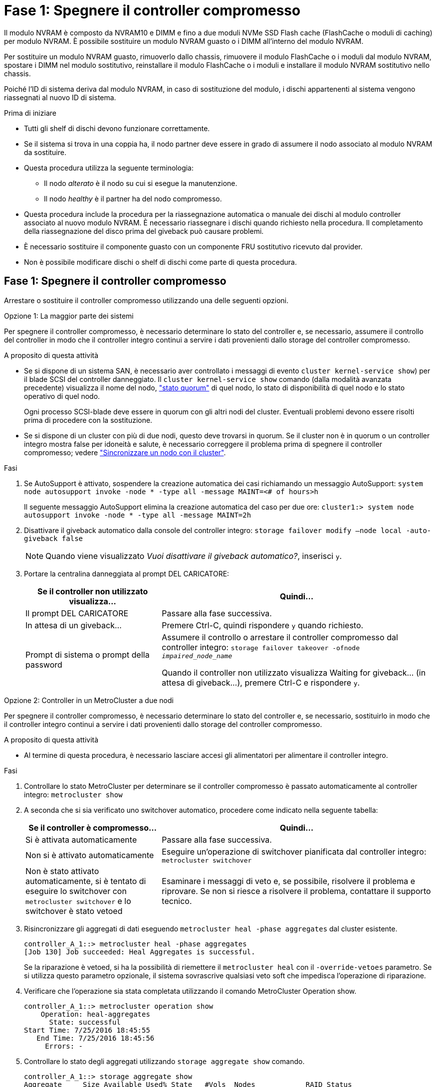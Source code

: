= Fase 1: Spegnere il controller compromesso
:allow-uri-read: 


Il modulo NVRAM è composto da NVRAM10 e DIMM e fino a due moduli NVMe SSD Flash cache (FlashCache o moduli di caching) per modulo NVRAM. È possibile sostituire un modulo NVRAM guasto o i DIMM all'interno del modulo NVRAM.

Per sostituire un modulo NVRAM guasto, rimuoverlo dallo chassis, rimuovere il modulo FlashCache o i moduli dal modulo NVRAM, spostare i DIMM nel modulo sostitutivo, reinstallare il modulo FlashCache o i moduli e installare il modulo NVRAM sostitutivo nello chassis.

Poiché l'ID di sistema deriva dal modulo NVRAM, in caso di sostituzione del modulo, i dischi appartenenti al sistema vengono riassegnati al nuovo ID di sistema.

.Prima di iniziare
* Tutti gli shelf di dischi devono funzionare correttamente.
* Se il sistema si trova in una coppia ha, il nodo partner deve essere in grado di assumere il nodo associato al modulo NVRAM da sostituire.
* Questa procedura utilizza la seguente terminologia:
+
** Il nodo _alterato_ è il nodo su cui si esegue la manutenzione.
** Il nodo _healthy_ è il partner ha del nodo compromesso.


* Questa procedura include la procedura per la riassegnazione automatica o manuale dei dischi al modulo controller associato al nuovo modulo NVRAM. È necessario riassegnare i dischi quando richiesto nella procedura. Il completamento della riassegnazione del disco prima del giveback può causare problemi.
* È necessario sostituire il componente guasto con un componente FRU sostitutivo ricevuto dal provider.
* Non è possibile modificare dischi o shelf di dischi come parte di questa procedura.




== Fase 1: Spegnere il controller compromesso

Arrestare o sostituire il controller compromesso utilizzando una delle seguenti opzioni.

[role="tabbed-block"]
====
.Opzione 1: La maggior parte dei sistemi
--
Per spegnere il controller compromesso, è necessario determinare lo stato del controller e, se necessario, assumere il controllo del controller in modo che il controller integro continui a servire i dati provenienti dallo storage del controller compromesso.

.A proposito di questa attività
* Se si dispone di un sistema SAN, è necessario aver controllato i messaggi di evento  `cluster kernel-service show`) per il blade SCSI del controller danneggiato. Il `cluster kernel-service show` comando (dalla modalità avanzata precedente) visualizza il nome del nodo, link:https://docs.netapp.com/us-en/ontap/system-admin/display-nodes-cluster-task.html["stato quorum"] di quel nodo, lo stato di disponibilità di quel nodo e lo stato operativo di quel nodo.
+
Ogni processo SCSI-blade deve essere in quorum con gli altri nodi del cluster. Eventuali problemi devono essere risolti prima di procedere con la sostituzione.

* Se si dispone di un cluster con più di due nodi, questo deve trovarsi in quorum. Se il cluster non è in quorum o un controller integro mostra false per idoneità e salute, è necessario correggere il problema prima di spegnere il controller compromesso; vedere link:https://docs.netapp.com/us-en/ontap/system-admin/synchronize-node-cluster-task.html?q=Quorum["Sincronizzare un nodo con il cluster"^].


.Fasi
. Se AutoSupport è attivato, sospendere la creazione automatica dei casi richiamando un messaggio AutoSupport: `system node autosupport invoke -node * -type all -message MAINT=<# of hours>h`
+
Il seguente messaggio AutoSupport elimina la creazione automatica del caso per due ore: `cluster1:> system node autosupport invoke -node * -type all -message MAINT=2h`

. Disattivare il giveback automatico dalla console del controller integro: `storage failover modify –node local -auto-giveback false`
+

NOTE: Quando viene visualizzato _Vuoi disattivare il giveback automatico?_, inserisci `y`.

. Portare la centralina danneggiata al prompt DEL CARICATORE:
+
[cols="1,2"]
|===
| Se il controller non utilizzato visualizza... | Quindi... 


 a| 
Il prompt DEL CARICATORE
 a| 
Passare alla fase successiva.



 a| 
In attesa di un giveback...
 a| 
Premere Ctrl-C, quindi rispondere `y` quando richiesto.



 a| 
Prompt di sistema o prompt della password
 a| 
Assumere il controllo o arrestare il controller compromesso dal controller integro: `storage failover takeover -ofnode _impaired_node_name_`

Quando il controller non utilizzato visualizza Waiting for giveback... (in attesa di giveback...), premere Ctrl-C e rispondere `y`.

|===


--
.Opzione 2: Controller in un MetroCluster a due nodi
--
Per spegnere il controller compromesso, è necessario determinare lo stato del controller e, se necessario, sostituirlo in modo che il controller integro continui a servire i dati provenienti dallo storage del controller compromesso.

.A proposito di questa attività
* Al termine di questa procedura, è necessario lasciare accesi gli alimentatori per alimentare il controller integro.


.Fasi
. Controllare lo stato MetroCluster per determinare se il controller compromesso è passato automaticamente al controller integro: `metrocluster show`
. A seconda che si sia verificato uno switchover automatico, procedere come indicato nella seguente tabella:
+
[cols="1,2"]
|===
| Se il controller è compromesso... | Quindi... 


 a| 
Si è attivata automaticamente
 a| 
Passare alla fase successiva.



 a| 
Non si è attivato automaticamente
 a| 
Eseguire un'operazione di switchover pianificata dal controller integro: `metrocluster switchover`



 a| 
Non è stato attivato automaticamente, si è tentato di eseguire lo switchover con `metrocluster switchover` e lo switchover è stato vetoed
 a| 
Esaminare i messaggi di veto e, se possibile, risolvere il problema e riprovare. Se non si riesce a risolvere il problema, contattare il supporto tecnico.

|===
. Risincronizzare gli aggregati di dati eseguendo `metrocluster heal -phase aggregates` dal cluster esistente.
+
[listing]
----
controller_A_1::> metrocluster heal -phase aggregates
[Job 130] Job succeeded: Heal Aggregates is successful.
----
+
Se la riparazione è vetoed, si ha la possibilità di riemettere il `metrocluster heal` con il `-override-vetoes` parametro. Se si utilizza questo parametro opzionale, il sistema sovrascrive qualsiasi veto soft che impedisca l'operazione di riparazione.

. Verificare che l'operazione sia stata completata utilizzando il comando MetroCluster Operation show.
+
[listing]
----
controller_A_1::> metrocluster operation show
    Operation: heal-aggregates
      State: successful
Start Time: 7/25/2016 18:45:55
   End Time: 7/25/2016 18:45:56
     Errors: -
----
. Controllare lo stato degli aggregati utilizzando `storage aggregate show` comando.
+
[listing]
----
controller_A_1::> storage aggregate show
Aggregate     Size Available Used% State   #Vols  Nodes            RAID Status
--------- -------- --------- ----- ------- ------ ---------------- ------------
...
aggr_b2    227.1GB   227.1GB    0% online       0 mcc1-a2          raid_dp, mirrored, normal...
----
. Riparare gli aggregati root utilizzando `metrocluster heal -phase root-aggregates` comando.
+
[listing]
----
mcc1A::> metrocluster heal -phase root-aggregates
[Job 137] Job succeeded: Heal Root Aggregates is successful
----
+
Se la riparazione è vetoed, si ha la possibilità di riemettere il `metrocluster heal` comando con il parametro -override-vetoes. Se si utilizza questo parametro opzionale, il sistema sovrascrive qualsiasi veto soft che impedisca l'operazione di riparazione.

. Verificare che l'operazione di riparazione sia completa utilizzando `metrocluster operation show` sul cluster di destinazione:
+
[listing]
----

mcc1A::> metrocluster operation show
  Operation: heal-root-aggregates
      State: successful
 Start Time: 7/29/2016 20:54:41
   End Time: 7/29/2016 20:54:42
     Errors: -
----
. Sul modulo controller guasto, scollegare gli alimentatori.


--
====


== Fase 2: Sostituire il modulo NVRAM

Per sostituire il modulo NVRAM, posizionarlo nello slot 6 dello chassis e seguire la sequenza di passaggi specifica.

.Fasi
. Se non si è già collegati a terra, mettere a terra l'utente.
. Spostare il modulo FlashCache dal vecchio modulo NVRAM al nuovo modulo NVRAM:
+
image::../media/drw_9000_remove_flashcache.png[Sostituire il modulo di caching]

+
[cols="1,4"]
|===


 a| 
image:../media/icon_round_1.png["Numero di didascalia 1"]
 a| 
Pulsante di rilascio arancione (grigio sui moduli FlashCache vuoti)



 a| 
image:../media/icon_round_2.png["Numero di didascalia 2"]
 a| 
Handle di FlashCache Cam

|===
+
.. Premere il pulsante arancione sulla parte anteriore del modulo FlashCache.
+

NOTE: Il pulsante di rilascio sui moduli FlashCache vuoti è grigio.

.. Ruotare la maniglia della camma verso l'esterno fino a quando il modulo inizia a scorrere fuori dal vecchio modulo NVRAM.
.. Afferrare la maniglia della camma del modulo ed estrarla dal modulo NVRAM e inserirla nella parte anteriore del nuovo modulo NVRAM.
.. Spingere delicatamente il modulo FlashCache fino in fondo nel modulo NVRAM, quindi ruotare la maniglia della camma in posizione chiusa fino a bloccare il modulo in posizione.


. Rimuovere il modulo NVRAM di destinazione dal telaio:
+
.. Premere il tasto contrassegnato e numerato CAM.
+
Il pulsante CAM si allontana dal telaio.

.. Ruotare il fermo della camma verso il basso fino a portarlo in posizione orizzontale.
+
Il modulo NVRAM si disinnesta dal telaio e si sposta di alcuni centimetri.

.. Rimuovere il modulo NVRAM dallo chassis tirando le linguette di estrazione sui lati del lato anteriore del modulo.
+
image::../media/drw_9000_move_remove_nvram_module.png[Rimuovere il modulo NVRAM]

+
[cols="1,4"]
|===


 a| 
image:../media/icon_round_1.png["Numero di didascalia 1"]
 a| 
Latch i/o Cam intestato e numerato



 a| 
image:../media/icon_round_2.png["Numero di didascalia 2"]
 a| 
Fermo i/o completamente sbloccato

|===


. Posizionare il modulo NVRAM su una superficie stabile e rimuovere il coperchio dal modulo NVRAM premendo verso il basso il pulsante di bloccaggio blu sul coperchio, quindi, tenendo premuto il pulsante blu, estrarre il coperchio dal modulo NVRAM.
+
image::../media/drw_9000_remove_nvram_module_contents.png[Rimuovere il contenuto del modulo NVRAM]

+
[cols="1,4"]
|===


 a| 
image:../media/icon_round_1.png["Numero di didascalia 1"]
 a| 
Pulsante di bloccaggio del coperchio



 a| 
image:../media/icon_round_2.png["Numero di didascalia 2"]
 a| 
Schede di espulsione DIMM e DIMM

|===
. Rimuovere i DIMM, uno alla volta, dal vecchio modulo NVRAM e installarli nel modulo NVRAM sostitutivo.
. Chiudere il coperchio del modulo.
. Installare il modulo NVRAM sostitutivo nel telaio:
+
.. Allineare il modulo con i bordi dell'apertura dello chassis nello slot 6.
.. Far scorrere delicatamente il modulo nello slot fino a quando il dispositivo di chiusura della camma i/o con lettere e numeri inizia a innestarsi nel perno della camma i/o, quindi spingere il dispositivo di chiusura della camma i/o fino in fondo per bloccare il modulo in posizione.






== Fase 3: Sostituire un DIMM NVRAM

Per sostituire i DIMM NVRAM nel modulo NVRAM, rimuovere il modulo NVRAM, aprire il modulo e sostituire il DIMM di destinazione.

.Fasi
. Se non si è già collegati a terra, mettere a terra l'utente.
. Rimuovere il modulo NVRAM di destinazione dal telaio:
+
.. Premere il tasto contrassegnato e numerato CAM.
+
Il pulsante CAM si allontana dal telaio.

.. Ruotare il fermo della camma verso il basso fino a portarlo in posizione orizzontale.
+
Il modulo NVRAM si disinnesta dal telaio e si sposta di alcuni centimetri.

.. Rimuovere il modulo NVRAM dallo chassis tirando le linguette di estrazione sui lati del lato anteriore del modulo.
+
image::../media/drw_9000_move_remove_nvram_module.png[Rimuovere il modulo NVRAM]

+
[cols="1,4"]
|===


 a| 
image:../media/icon_round_1.png["Numero di didascalia 1"]
 a| 
Latch i/o Cam intestato e numerato



 a| 
image:../media/icon_round_2.png["Numero di didascalia 2"]
 a| 
Fermo i/o completamente sbloccato

|===


. Posizionare il modulo NVRAM su una superficie stabile e rimuovere il coperchio dal modulo NVRAM premendo verso il basso il pulsante di bloccaggio blu sul coperchio, quindi, tenendo premuto il pulsante blu, estrarre il coperchio dal modulo NVRAM.
+
image::../media/drw_9000_remove_nvram_module_contents.png[Rimuovere il contenuto del modulo NVRAM]

+
[cols="1,4"]
|===


 a| 
image:../media/icon_round_1.png["Numero di didascalia 1"]
 a| 
Pulsante di bloccaggio del coperchio



 a| 
image:../media/icon_round_2.png["Numero di didascalia 2"]
 a| 
Schede di espulsione DIMM e DIMM

|===
. Individuare il modulo DIMM da sostituire all'interno del modulo NVRAM, quindi rimuoverlo premendo verso il basso le linguette di bloccaggio del modulo DIMM ed estraendolo dallo zoccolo.
. Installare il modulo DIMM sostitutivo allineandolo allo zoccolo e spingendolo delicatamente nello zoccolo fino a quando le linguette di bloccaggio non si bloccano in posizione.
. Chiudere il coperchio del modulo.
. Installare il modulo NVRAM sostitutivo nel telaio:
+
.. Allineare il modulo con i bordi dell'apertura dello chassis nello slot 6.
.. Far scorrere delicatamente il modulo nello slot fino a quando il dispositivo di chiusura della camma i/o con lettere e numeri inizia a innestarsi nel perno della camma i/o, quindi spingere il dispositivo di chiusura della camma i/o fino in fondo per bloccare il modulo in posizione.






== Fase 4: Riavviare il controller dopo la sostituzione della FRU

Dopo aver sostituito la FRU, è necessario riavviare il modulo controller.

.Fase
. Per avviare ONTAP dal prompt DEL CARICATORE, immettere `bye`.




== Fase 5: Riassegnare i dischi

A seconda che si disponga di una coppia ha o di una configurazione MetroCluster a due nodi, è necessario verificare la riassegnazione dei dischi al nuovo modulo controller o riassegnare manualmente i dischi.

Selezionare una delle seguenti opzioni per istruzioni su come riassegnare i dischi al nuovo controller.

[role="tabbed-block"]
====
.Opzione 1: Verifica ID (coppia ha)
--
.Verificare la modifica dell'ID di sistema su un sistema ha
È necessario confermare la modifica dell'ID di sistema quando si avvia il nodo _replacement_ e verificare che la modifica sia stata implementata.


CAUTION: La riassegnazione del disco è necessaria solo quando si sostituisce il modulo NVRAM e non si applica alla sostituzione del DIMM NVRAM.

.Fasi
. Se il nodo sostitutivo è in modalità manutenzione (che mostra il `*>` Uscire dalla modalità di manutenzione e passare al prompt DEL CARICATORE: `halt`
. Dal prompt DEL CARICATORE sul nodo sostitutivo, avviare il nodo, immettendo `y` Se viene richiesto di ignorare l'ID di sistema a causa di una mancata corrispondenza dell'ID di sistema.
+
``boot_ontap bye``

+
Il nodo viene riavviato, se è impostato l'autoboot.

. Attendere il `Waiting for giveback...` Viene visualizzato sulla console del nodo _replacement_ e quindi, dal nodo integro, verificare che il nuovo ID di sistema del partner sia stato assegnato automaticamente: `storage failover show`
+
Nell'output del comando, viene visualizzato un messaggio che indica che l'ID del sistema è stato modificato sul nodo con problemi, mostrando i vecchi e i nuovi ID corretti. Nell'esempio seguente, il node2 è stato sostituito e ha un nuovo ID di sistema pari a 151759706.

+
[listing]
----
node1> `storage failover show`
                                    Takeover
Node              Partner           Possible     State Description
------------      ------------      --------     -------------------------------------
node1             node2             false        System ID changed on partner (Old:
                                                  151759755, New: 151759706), In takeover
node2             node1             -            Waiting for giveback (HA mailboxes)
----
. Dal nodo integro, verificare che tutti i coredump siano salvati:
+
.. Passare al livello di privilegio avanzato: `set -privilege advanced`
+
Puoi rispondere `Y` quando viene richiesto di passare alla modalità avanzata. Viene visualizzato il prompt della modalità avanzata (*>).

.. Salva i coredump: `system node run -node _local-node-name_ partner savecore`
.. Attendere il completamento del comando `savecore`prima di emettere il giveback.
+
È possibile immettere il seguente comando per monitorare l'avanzamento del comando savecore: `system node run -node _local-node-name_ partner savecore -s`

.. Tornare al livello di privilegio admin: `set -privilege admin`


. Restituire il nodo:
+
.. Dal nodo integro, restituire lo storage del nodo sostituito: `storage failover giveback -ofnode _replacement_node_name_`
+
Il nodo _replacement_ riprende lo storage e completa l'avvio.

+
Se viene richiesto di ignorare l'ID di sistema a causa di una mancata corrispondenza dell'ID di sistema, immettere `y`.

+

NOTE: Se il giveback viene vetoed, puoi prendere in considerazione la possibilità di ignorare i veti.

+
http://mysupport.netapp.com/documentation/productlibrary/index.html?productID=62286["Trova la guida alla configurazione ad alta disponibilità per la tua versione di ONTAP 9"]

.. Una volta completato il giveback, verificare che la coppia ha sia in buone condizioni e che sia possibile effettuare il takeover: `storage failover show`
+
L'output di `storage failover show` il comando non deve includere `System ID changed on partner` messaggio.



. Verificare che i dischi siano stati assegnati correttamente: `storage disk show -ownership`
+
I dischi appartenenti al nodo _replacement_ devono mostrare il nuovo ID di sistema. Nell'esempio seguente, i dischi di proprietà di node1 ora mostrano il nuovo ID di sistema, 1873775277:

+
[listing]
----
node1> `storage disk show -ownership`

Disk  Aggregate Home  Owner  DR Home  Home ID    Owner ID  DR Home ID Reserver  Pool
----- ------    ----- ------ -------- -------    -------    -------  ---------  ---
1.0.0  aggr0_1  node1 node1  -        1873775277 1873775277  -       1873775277 Pool0
1.0.1  aggr0_1  node1 node1           1873775277 1873775277  -       1873775277 Pool0
.
.
.
----
. Se il sistema si trova in una configurazione MetroCluster, monitorare lo stato del nodo: `metrocluster node show`
+
La configurazione MetroCluster impiega alcuni minuti dopo la sostituzione per tornare a uno stato normale, in cui ogni nodo mostra uno stato configurato, con mirroring DR abilitato e una modalità normale. Il `metrocluster node show -fields node-systemid` L'output del comando visualizza il vecchio ID di sistema fino a quando la configurazione MetroCluster non torna allo stato normale.

. Se il nodo si trova in una configurazione MetroCluster, a seconda dello stato MetroCluster, verificare che il campo DR home ID (ID origine DR) indichi il proprietario originale del disco se il proprietario originale è un nodo del sito di emergenza.
+
Ciò è necessario se si verificano entrambe le seguenti condizioni:

+
** La configurazione MetroCluster è in uno stato di switchover.
** Il nodo _replacement_ è l'attuale proprietario dei dischi nel sito di disastro.
+
https://docs.netapp.com/us-en/ontap-metrocluster/manage/concept_understanding_mcc_data_protection_and_disaster_recovery.html#disk-ownership-changes-during-ha-takeover-and-metrocluster-switchover-in-a-four-node-metrocluster-configuration["La proprietà del disco cambia durante il takeover ha e lo switchover MetroCluster in una configurazione MetroCluster a quattro nodi"]



. Se il sistema si trova in una configurazione MetroCluster, verificare che ciascun nodo sia configurato: `metrocluster node show - fields configuration-state`
+
[listing]
----
node1_siteA::> metrocluster node show -fields configuration-state

dr-group-id            cluster node           configuration-state
-----------            ---------------------- -------------- -------------------
1 node1_siteA          node1mcc-001           configured
1 node1_siteA          node1mcc-002           configured
1 node1_siteB          node1mcc-003           configured
1 node1_siteB          node1mcc-004           configured

4 entries were displayed.
----
. Verificare che i volumi previsti siano presenti per ciascun nodo: `vol show -node node-name`
. Se al riavvio è stato disattivato il Takeover automatico, attivarlo dal nodo integro: `storage failover modify -node replacement-node-name -onreboot true`


--
.Opzione 2: Riassegnare l'ID (configurazione MetroCluster)
--
.Riassegnare l'ID di sistema in una configurazione MetroCluster a due nodi
In una configurazione MetroCluster a due nodi che esegue ONTAP, è necessario riassegnare manualmente i dischi all'ID di sistema del nuovo controller prima di riportare il sistema alla normale condizione operativa.

.A proposito di questa attività
Questa procedura si applica solo ai sistemi in una configurazione MetroCluster a due nodi che esegue ONTAP.

Assicurarsi di eseguire i comandi di questa procedura sul nodo corretto:

* Il nodo _alterato_ è il nodo su cui si esegue la manutenzione.
* Il nodo _replacement_ è il nuovo nodo che ha sostituito il nodo compromesso come parte di questa procedura.
* Il nodo _healthy_ è il partner DR del nodo compromesso.


.Fasi
. Se non lo si è già fatto, riavviare il nodo _replacement_ e interrompere il processo di avvio immettendo `Ctrl-C`, Quindi selezionare l'opzione per avviare la modalità di manutenzione dal menu visualizzato.
+
È necessario immettere `Y` Quando viene richiesto di sostituire l'ID di sistema a causa di una mancata corrispondenza dell'ID di sistema.

. Visualizzare i vecchi ID di sistema dal nodo integro: ``metrocluster node show -fields node-systemid`,dr-partner-systemid`
+
In questo esempio, Node_B_1 è il nodo precedente, con il vecchio ID di sistema 118073209:

+
[listing]
----
dr-group-id cluster         node                 node-systemid dr-partner-systemid
 ----------- --------------------- -------------------- ------------- -------------------
 1           Cluster_A             Node_A_1             536872914     118073209
 1           Cluster_B             Node_B_1             118073209     536872914
 2 entries were displayed.
----
. Visualizzare il nuovo ID di sistema al prompt della modalità di manutenzione sul nodo non valido: `disk show`
+
In questo esempio, il nuovo ID di sistema è 118065481:

+
[listing]
----
Local System ID: 118065481
    ...
    ...
----
. Riassegnare la proprietà del disco (per i sistemi FAS) o la proprietà del LUN (per i sistemi FlexArray), utilizzando le informazioni sull'ID di sistema ottenute dal comando disk show: `disk reassign -s old system ID`
+
Nel caso dell'esempio precedente, il comando è: `disk reassign -s 118073209`

+
Puoi rispondere `Y` quando viene richiesto di continuare.

. Verificare che i dischi (o LUN FlexArray) siano stati assegnati correttamente: `disk show -a`
+
Verificare che i dischi appartenenti al nodo _replacement_ mostrino il nuovo ID di sistema per il nodo _replacement_. Nell'esempio seguente, i dischi di proprietà del sistema-1 ora mostrano il nuovo ID di sistema, 118065481:

+
[listing]
----
*> disk show -a
Local System ID: 118065481

  DISK     OWNER                 POOL   SERIAL NUMBER  HOME
-------    -------------         -----  -------------  -------------
disk_name   system-1  (118065481) Pool0  J8Y0TDZC       system-1  (118065481)
disk_name   system-1  (118065481) Pool0  J8Y09DXC       system-1  (118065481)
.
.
.
----
. Dal nodo integro, verificare che tutti i coredump siano salvati:
+
.. Passare al livello di privilegio avanzato: `set -privilege advanced`
+
Puoi rispondere `Y` quando viene richiesto di passare alla modalità avanzata. Viene visualizzato il prompt della modalità avanzata (*>).

.. Verificare che i coredump siano salvati: `system node run -node _local-node-name_ partner savecore`
+
Se l'output del comando indica che il salvataggio è in corso, attendere il completamento del salvataggio prima di emettere il giveback. È possibile monitorare l'avanzamento del salvataggio utilizzando `system node run -node _local-node-name_ partner savecore -s command`</info>.

.. Tornare al livello di privilegio admin: `set -privilege admin`


. Se il nodo _replacement_ è in modalità Maintenance (con il prompt *>), uscire dalla modalità Maintenance (manutenzione) e passare al prompt DEL CARICATORE: `halt`
. Avviare il nodo _replacement_: `boot_ontap`
. Una volta avviato il nodo _replacement_, eseguire uno switchback: `metrocluster switchback`
. Verificare la configurazione di MetroCluster: `metrocluster node show - fields configuration-state`
+
[listing]
----
node1_siteA::> metrocluster node show -fields configuration-state

dr-group-id            cluster node           configuration-state
-----------            ---------------------- -------------- -------------------
1 node1_siteA          node1mcc-001           configured
1 node1_siteA          node1mcc-002           configured
1 node1_siteB          node1mcc-003           configured
1 node1_siteB          node1mcc-004           configured

4 entries were displayed.
----
. Verificare il funzionamento della configurazione MetroCluster in Data ONTAP:
+
.. Verificare la presenza di eventuali avvisi sullo stato di salute su entrambi i cluster: `system health alert show`
.. Verificare che MetroCluster sia configurato e in modalità normale: `metrocluster show`
.. Eseguire un controllo MetroCluster: `metrocluster check run`
.. Visualizzare i risultati del controllo MetroCluster: `metrocluster check show`
.. Eseguire Config Advisor. Accedere alla pagina Config Advisor sul sito del supporto NetApp all'indirizzo https://mysupport.netapp.com/site/tools/tool-eula/activeiq-configadvisor/["support.netapp.com/NOW/download/tools/config_advisor/"].
+
Dopo aver eseguito Config Advisor, esaminare l'output dello strumento e seguire le raccomandazioni nell'output per risolvere eventuali problemi rilevati.



. Simulare un'operazione di switchover:
+
.. Dal prompt di qualsiasi nodo, passare al livello di privilegio avanzato: `set -privilege advanced`
+
Devi rispondere con `y` quando viene richiesto di passare alla modalità avanzata e di visualizzare il prompt della modalità avanzata (*>).

.. Eseguire l'operazione di switchback con il parametro -simulate: `metrocluster switchover -simulate`
.. Tornare al livello di privilegio admin: `set -privilege admin`




--
====


== Fase 6: Restituire la parte guasta a NetApp

Restituire la parte guasta a NetApp, come descritto nelle istruzioni RMA fornite con il kit. Vedere la https://mysupport.netapp.com/site/info/rma["Restituzione e sostituzione delle parti"] pagina per ulteriori informazioni.
